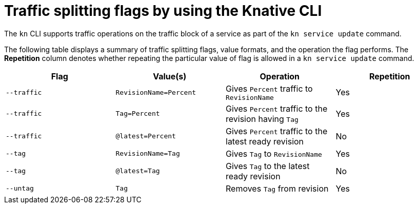 [id="traffice-splitting-flags_{context}"]
= Traffic splitting flags by using the Knative CLI

[role="_abstract"]
The `kn` CLI supports traffic operations on the traffic block of a service as part of the `kn service update` command.

The following table displays a summary of traffic splitting flags, value formats, and the operation the flag performs. The *Repetition* column denotes whether repeating the particular value of flag is allowed in a `kn service update` command.

[cols=4*,options="header"]
|===
|Flag
|Value(s)
|Operation
|Repetition

|`--traffic`
|`RevisionName=Percent`
|Gives `Percent` traffic to `RevisionName`
|Yes

|`--traffic`
|`Tag=Percent`
|Gives `Percent` traffic to the revision having `Tag`
|Yes

|`--traffic`
|`@latest=Percent`
|Gives `Percent` traffic to the latest ready revision
|No

|`--tag`
|`RevisionName=Tag`
|Gives `Tag` to `RevisionName`
|Yes

|`--tag`
|`@latest=Tag`
|Gives `Tag` to the latest ready revision
|No

|`--untag`
|`Tag`
|Removes `Tag` from revision
|Yes
|===
